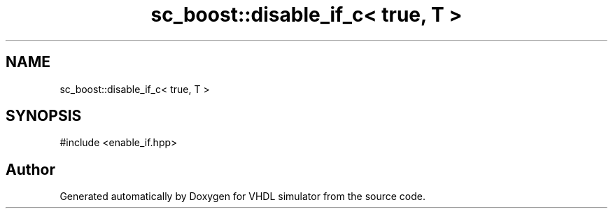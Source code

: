 .TH "sc_boost::disable_if_c< true, T >" 3 "VHDL simulator" \" -*- nroff -*-
.ad l
.nh
.SH NAME
sc_boost::disable_if_c< true, T >
.SH SYNOPSIS
.br
.PP
.PP
\fR#include <enable_if\&.hpp>\fP

.SH "Author"
.PP 
Generated automatically by Doxygen for VHDL simulator from the source code\&.
